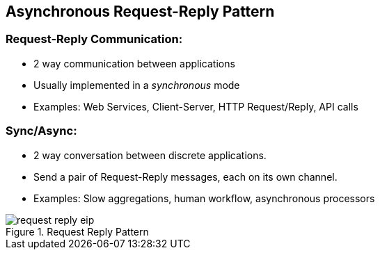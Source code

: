 // Asciidoctor attributes

== Asynchronous Request-Reply Pattern

=== Request-Reply Communication:

* 2 way communication between applications

* Usually implemented in a _synchronous_ mode

* Examples: Web Services, Client-Server, HTTP Request/Reply, API calls

=== Sync/Async:

* 2 way conversation between discrete applications.

* Send a pair of Request-Reply messages, each on its own channel.

* Examples: Slow aggregations, human workflow, asynchronous processors

.Request Reply Pattern
image::images/request-reply-eip.png[]
ifdef::audioscript[]
audio::audio/m01p06_asynchronous_requestreply_pattern.mp3[]
endif::[]

ifdef::showscript[]
[.notes]
****
//tag::snippet[]

== TITLE

//end::snippet[]
****
endif::[]
